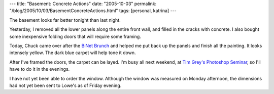 ---
title: "Basement: Concrete Actions"
date: "2005-10-03"
permalink: "/blog/2005/10/03/BasementConcreteActions.html"
tags: [personal, katrina]
---



The basement looks far better tonight than last night.

Yesterday, I removed all the lower panels along the entire front wall,
and filled in the cracks with concrete.
I also bought some inexpensive folding doors that will require some
framing.

Today, Chuck came over after the
`BiNet Brunch <http://www.binetseattle.org/meeting.html#brunch>`_
and helped me put back up the panels
and finish all the painting.
It looks intensely yellow.
The dark blue carpet will help tone it down.

After I've framed the doors,
the carpet can be layed.
I'm busy all next weekend,
at `Tim Grey's Photoshop Seminar
<http://www.mountaineers.org/photography/workshop.html>`_,
so I'll have to do it in the evenings.

I have not yet been able to order the window.
Although the window was measured on Monday afternoon,
the dimensions had not yet been sent to Lowe's
as of Friday evening.

.. _permalink:
    /blog/2005/10/03/BasementConcreteActions.html

